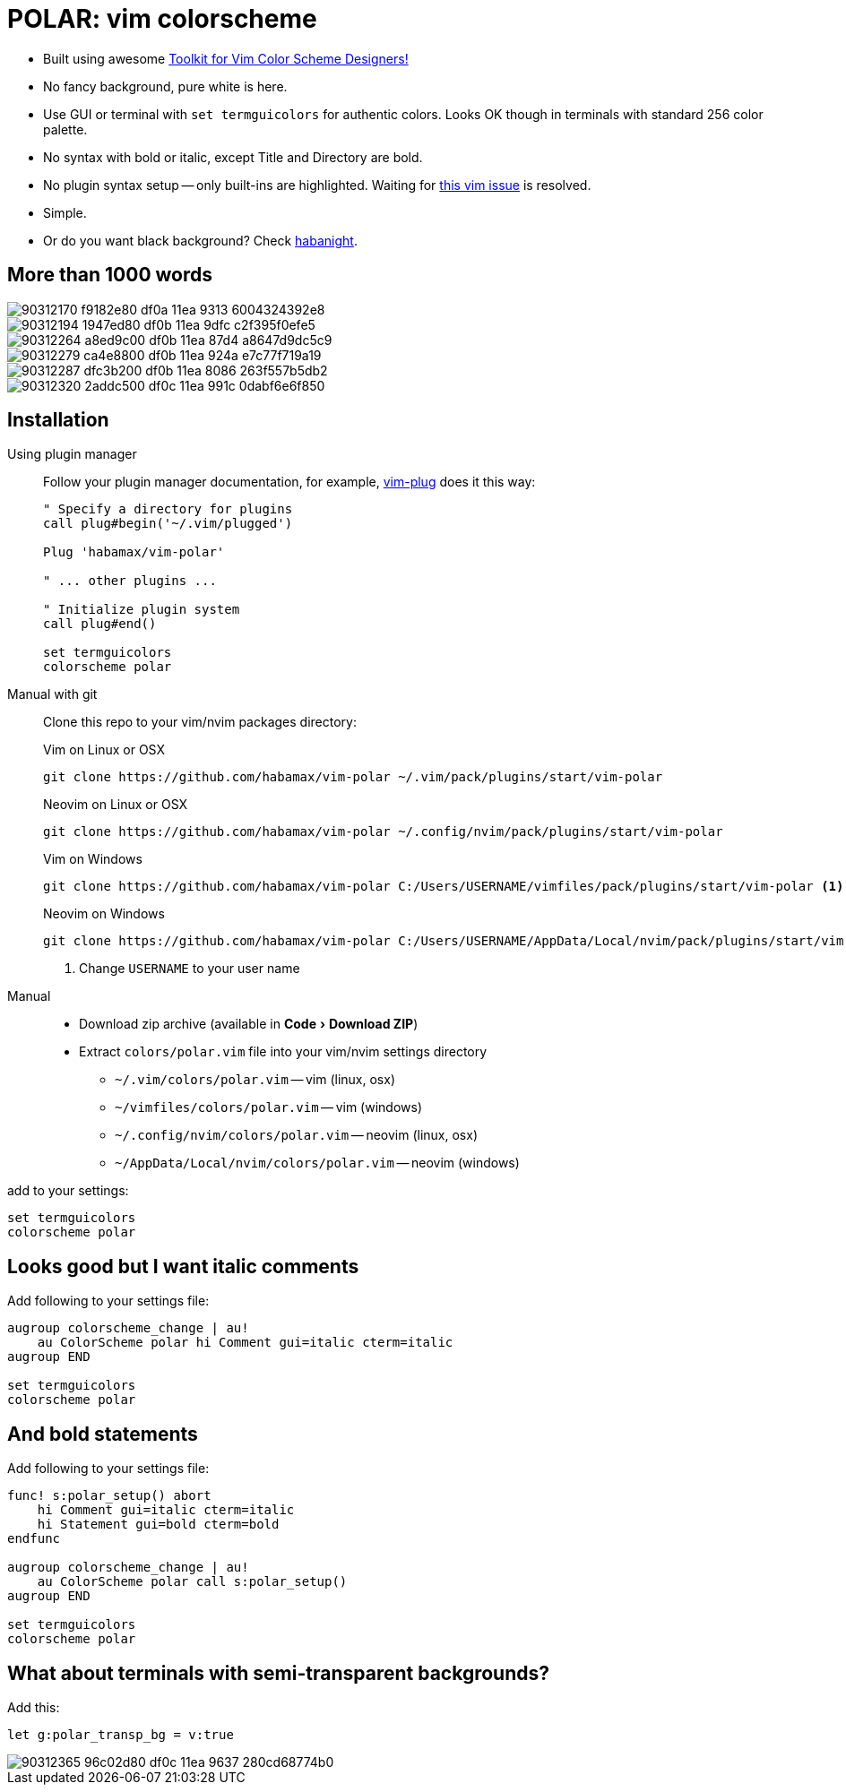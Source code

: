 = POLAR: vim colorscheme
:experimental:
:icons: font
:autofit-option:
:!source-linenums-option:
:imagesdir: images


* Built using awesome https://github.com/lifepillar/vim-colortemplate[Toolkit for Vim Color Scheme Designers!]
* No fancy background, pure white is here.
* Use GUI or terminal with `set termguicolors` for authentic colors. Looks OK
  though in terminals with standard 256 color palette.
* No syntax with bold or italic, except Title and Directory are bold.
* No plugin syntax setup -- only built-ins are highlighted. Waiting for https://github.com/vim/vim/issues/4405[this vim issue] is resolved.
* Simple.
* Or do you want black background? Check link:https://github.com/habamax/vim-habanight[habanight].


== More than 1000 words


image::https://user-images.githubusercontent.com/234774/90312170-f9182e80-df0a-11ea-9313-6004324392e8.png[]

image::https://user-images.githubusercontent.com/234774/90312194-1947ed80-df0b-11ea-9dfc-c2f395f0efe5.png[]

image::https://user-images.githubusercontent.com/234774/90312264-a8ed9c00-df0b-11ea-87d4-a8647d9dc5c9.png[]

image::https://user-images.githubusercontent.com/234774/90312279-ca4e8800-df0b-11ea-924a-e7c77f719a19.png[]

image::https://user-images.githubusercontent.com/234774/90312287-dfc3b200-df0b-11ea-8086-263f557b5db2.png[]

image::https://user-images.githubusercontent.com/234774/90312320-2addc500-df0c-11ea-991c-0dabf6e6f850.png[]


== Installation


Using plugin manager::
    Follow your plugin manager documentation, for example, link:https://github.com/junegunn/vim-plug[vim-plug] does it this way:
+
[source,vim]
------------------------------------------------------------------------------
" Specify a directory for plugins
call plug#begin('~/.vim/plugged')

Plug 'habamax/vim-polar'

" ... other plugins ...

" Initialize plugin system
call plug#end()

set termguicolors
colorscheme polar
------------------------------------------------------------------------------

Manual with git::
    Clone this repo to your vim/nvim packages directory:
+
.Vim on Linux or OSX
[source,sh]
------------------------------------------------------------------------------
git clone https://github.com/habamax/vim-polar ~/.vim/pack/plugins/start/vim-polar
------------------------------------------------------------------------------
+
.Neovim on Linux or OSX
[source,sh]
------------------------------------------------------------------------------
git clone https://github.com/habamax/vim-polar ~/.config/nvim/pack/plugins/start/vim-polar
------------------------------------------------------------------------------
+
.Vim on Windows
[source,sh]
------------------------------------------------------------------------------
git clone https://github.com/habamax/vim-polar C:/Users/USERNAME/vimfiles/pack/plugins/start/vim-polar <.>
------------------------------------------------------------------------------
+
.Neovim on Windows
[source,sh]
------------------------------------------------------------------------------
git clone https://github.com/habamax/vim-polar C:/Users/USERNAME/AppData/Local/nvim/pack/plugins/start/vim-polar <.>
------------------------------------------------------------------------------
<.> Change `USERNAME` to your user name


Manual::
    * Download zip archive (available in menu:Code[Download ZIP])
    * Extract `colors/polar.vim` file into your vim/nvim settings directory
        ** `~/.vim/colors/polar.vim` -- vim (linux, osx)
        ** `~/vimfiles/colors/polar.vim` -- vim (windows)
        ** `~/.config/nvim/colors/polar.vim` -- neovim (linux, osx)
        ** `~/AppData/Local/nvim/colors/polar.vim` -- neovim (windows)

add to your settings:

[source,vim]
------------------------------------------------------------------------------
set termguicolors
colorscheme polar
------------------------------------------------------------------------------


== Looks good but I want italic comments

Add following to your settings file:

[source,vim]
------------------------------------------------------------------------------

augroup colorscheme_change | au!
    au ColorScheme polar hi Comment gui=italic cterm=italic
augroup END

set termguicolors
colorscheme polar

------------------------------------------------------------------------------


== And bold statements

Add following to your settings file:

[source,vim]
------------------------------------------------------------------------------

func! s:polar_setup() abort
    hi Comment gui=italic cterm=italic
    hi Statement gui=bold cterm=bold
endfunc

augroup colorscheme_change | au!
    au ColorScheme polar call s:polar_setup()
augroup END

set termguicolors
colorscheme polar

------------------------------------------------------------------------------

== What about terminals with semi-transparent backgrounds?

Add this:

[source,vim]
------------------------------------------------------------------------------
let g:polar_transp_bg = v:true
------------------------------------------------------------------------------

image::https://user-images.githubusercontent.com/234774/90312365-96c02d80-df0c-11ea-9637-280cd68774b0.png[]

